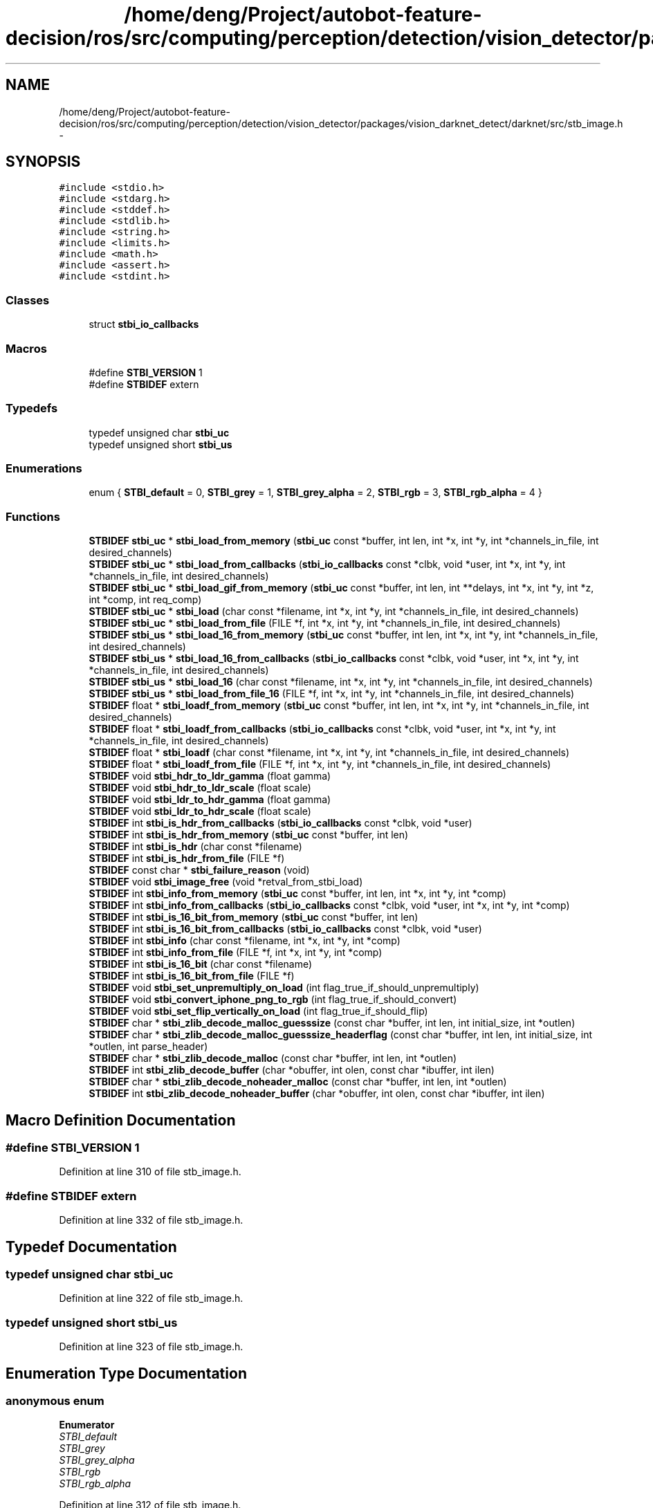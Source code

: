 .TH "/home/deng/Project/autobot-feature-decision/ros/src/computing/perception/detection/vision_detector/packages/vision_darknet_detect/darknet/src/stb_image.h" 3 "Fri May 22 2020" "Autoware_Doxygen" \" -*- nroff -*-
.ad l
.nh
.SH NAME
/home/deng/Project/autobot-feature-decision/ros/src/computing/perception/detection/vision_detector/packages/vision_darknet_detect/darknet/src/stb_image.h \- 
.SH SYNOPSIS
.br
.PP
\fC#include <stdio\&.h>\fP
.br
\fC#include <stdarg\&.h>\fP
.br
\fC#include <stddef\&.h>\fP
.br
\fC#include <stdlib\&.h>\fP
.br
\fC#include <string\&.h>\fP
.br
\fC#include <limits\&.h>\fP
.br
\fC#include <math\&.h>\fP
.br
\fC#include <assert\&.h>\fP
.br
\fC#include <stdint\&.h>\fP
.br

.SS "Classes"

.in +1c
.ti -1c
.RI "struct \fBstbi_io_callbacks\fP"
.br
.in -1c
.SS "Macros"

.in +1c
.ti -1c
.RI "#define \fBSTBI_VERSION\fP   1"
.br
.ti -1c
.RI "#define \fBSTBIDEF\fP   extern"
.br
.in -1c
.SS "Typedefs"

.in +1c
.ti -1c
.RI "typedef unsigned char \fBstbi_uc\fP"
.br
.ti -1c
.RI "typedef unsigned short \fBstbi_us\fP"
.br
.in -1c
.SS "Enumerations"

.in +1c
.ti -1c
.RI "enum { \fBSTBI_default\fP = 0, \fBSTBI_grey\fP = 1, \fBSTBI_grey_alpha\fP = 2, \fBSTBI_rgb\fP = 3, \fBSTBI_rgb_alpha\fP = 4 }"
.br
.in -1c
.SS "Functions"

.in +1c
.ti -1c
.RI "\fBSTBIDEF\fP \fBstbi_uc\fP * \fBstbi_load_from_memory\fP (\fBstbi_uc\fP const *buffer, int len, int *x, int *y, int *channels_in_file, int desired_channels)"
.br
.ti -1c
.RI "\fBSTBIDEF\fP \fBstbi_uc\fP * \fBstbi_load_from_callbacks\fP (\fBstbi_io_callbacks\fP const *clbk, void *user, int *x, int *y, int *channels_in_file, int desired_channels)"
.br
.ti -1c
.RI "\fBSTBIDEF\fP \fBstbi_uc\fP * \fBstbi_load_gif_from_memory\fP (\fBstbi_uc\fP const *buffer, int len, int **delays, int *x, int *y, int *z, int *comp, int req_comp)"
.br
.ti -1c
.RI "\fBSTBIDEF\fP \fBstbi_uc\fP * \fBstbi_load\fP (char const *filename, int *x, int *y, int *channels_in_file, int desired_channels)"
.br
.ti -1c
.RI "\fBSTBIDEF\fP \fBstbi_uc\fP * \fBstbi_load_from_file\fP (FILE *f, int *x, int *y, int *channels_in_file, int desired_channels)"
.br
.ti -1c
.RI "\fBSTBIDEF\fP \fBstbi_us\fP * \fBstbi_load_16_from_memory\fP (\fBstbi_uc\fP const *buffer, int len, int *x, int *y, int *channels_in_file, int desired_channels)"
.br
.ti -1c
.RI "\fBSTBIDEF\fP \fBstbi_us\fP * \fBstbi_load_16_from_callbacks\fP (\fBstbi_io_callbacks\fP const *clbk, void *user, int *x, int *y, int *channels_in_file, int desired_channels)"
.br
.ti -1c
.RI "\fBSTBIDEF\fP \fBstbi_us\fP * \fBstbi_load_16\fP (char const *filename, int *x, int *y, int *channels_in_file, int desired_channels)"
.br
.ti -1c
.RI "\fBSTBIDEF\fP \fBstbi_us\fP * \fBstbi_load_from_file_16\fP (FILE *f, int *x, int *y, int *channels_in_file, int desired_channels)"
.br
.ti -1c
.RI "\fBSTBIDEF\fP float * \fBstbi_loadf_from_memory\fP (\fBstbi_uc\fP const *buffer, int len, int *x, int *y, int *channels_in_file, int desired_channels)"
.br
.ti -1c
.RI "\fBSTBIDEF\fP float * \fBstbi_loadf_from_callbacks\fP (\fBstbi_io_callbacks\fP const *clbk, void *user, int *x, int *y, int *channels_in_file, int desired_channels)"
.br
.ti -1c
.RI "\fBSTBIDEF\fP float * \fBstbi_loadf\fP (char const *filename, int *x, int *y, int *channels_in_file, int desired_channels)"
.br
.ti -1c
.RI "\fBSTBIDEF\fP float * \fBstbi_loadf_from_file\fP (FILE *f, int *x, int *y, int *channels_in_file, int desired_channels)"
.br
.ti -1c
.RI "\fBSTBIDEF\fP void \fBstbi_hdr_to_ldr_gamma\fP (float gamma)"
.br
.ti -1c
.RI "\fBSTBIDEF\fP void \fBstbi_hdr_to_ldr_scale\fP (float scale)"
.br
.ti -1c
.RI "\fBSTBIDEF\fP void \fBstbi_ldr_to_hdr_gamma\fP (float gamma)"
.br
.ti -1c
.RI "\fBSTBIDEF\fP void \fBstbi_ldr_to_hdr_scale\fP (float scale)"
.br
.ti -1c
.RI "\fBSTBIDEF\fP int \fBstbi_is_hdr_from_callbacks\fP (\fBstbi_io_callbacks\fP const *clbk, void *user)"
.br
.ti -1c
.RI "\fBSTBIDEF\fP int \fBstbi_is_hdr_from_memory\fP (\fBstbi_uc\fP const *buffer, int len)"
.br
.ti -1c
.RI "\fBSTBIDEF\fP int \fBstbi_is_hdr\fP (char const *filename)"
.br
.ti -1c
.RI "\fBSTBIDEF\fP int \fBstbi_is_hdr_from_file\fP (FILE *f)"
.br
.ti -1c
.RI "\fBSTBIDEF\fP const char * \fBstbi_failure_reason\fP (void)"
.br
.ti -1c
.RI "\fBSTBIDEF\fP void \fBstbi_image_free\fP (void *retval_from_stbi_load)"
.br
.ti -1c
.RI "\fBSTBIDEF\fP int \fBstbi_info_from_memory\fP (\fBstbi_uc\fP const *buffer, int len, int *x, int *y, int *comp)"
.br
.ti -1c
.RI "\fBSTBIDEF\fP int \fBstbi_info_from_callbacks\fP (\fBstbi_io_callbacks\fP const *clbk, void *user, int *x, int *y, int *comp)"
.br
.ti -1c
.RI "\fBSTBIDEF\fP int \fBstbi_is_16_bit_from_memory\fP (\fBstbi_uc\fP const *buffer, int len)"
.br
.ti -1c
.RI "\fBSTBIDEF\fP int \fBstbi_is_16_bit_from_callbacks\fP (\fBstbi_io_callbacks\fP const *clbk, void *user)"
.br
.ti -1c
.RI "\fBSTBIDEF\fP int \fBstbi_info\fP (char const *filename, int *x, int *y, int *comp)"
.br
.ti -1c
.RI "\fBSTBIDEF\fP int \fBstbi_info_from_file\fP (FILE *f, int *x, int *y, int *comp)"
.br
.ti -1c
.RI "\fBSTBIDEF\fP int \fBstbi_is_16_bit\fP (char const *filename)"
.br
.ti -1c
.RI "\fBSTBIDEF\fP int \fBstbi_is_16_bit_from_file\fP (FILE *f)"
.br
.ti -1c
.RI "\fBSTBIDEF\fP void \fBstbi_set_unpremultiply_on_load\fP (int flag_true_if_should_unpremultiply)"
.br
.ti -1c
.RI "\fBSTBIDEF\fP void \fBstbi_convert_iphone_png_to_rgb\fP (int flag_true_if_should_convert)"
.br
.ti -1c
.RI "\fBSTBIDEF\fP void \fBstbi_set_flip_vertically_on_load\fP (int flag_true_if_should_flip)"
.br
.ti -1c
.RI "\fBSTBIDEF\fP char * \fBstbi_zlib_decode_malloc_guesssize\fP (const char *buffer, int len, int initial_size, int *outlen)"
.br
.ti -1c
.RI "\fBSTBIDEF\fP char * \fBstbi_zlib_decode_malloc_guesssize_headerflag\fP (const char *buffer, int len, int initial_size, int *outlen, int parse_header)"
.br
.ti -1c
.RI "\fBSTBIDEF\fP char * \fBstbi_zlib_decode_malloc\fP (const char *buffer, int len, int *outlen)"
.br
.ti -1c
.RI "\fBSTBIDEF\fP int \fBstbi_zlib_decode_buffer\fP (char *obuffer, int olen, const char *ibuffer, int ilen)"
.br
.ti -1c
.RI "\fBSTBIDEF\fP char * \fBstbi_zlib_decode_noheader_malloc\fP (const char *buffer, int len, int *outlen)"
.br
.ti -1c
.RI "\fBSTBIDEF\fP int \fBstbi_zlib_decode_noheader_buffer\fP (char *obuffer, int olen, const char *ibuffer, int ilen)"
.br
.in -1c
.SH "Macro Definition Documentation"
.PP 
.SS "#define STBI_VERSION   1"

.PP
Definition at line 310 of file stb_image\&.h\&.
.SS "#define STBIDEF   extern"

.PP
Definition at line 332 of file stb_image\&.h\&.
.SH "Typedef Documentation"
.PP 
.SS "typedef unsigned char \fBstbi_uc\fP"

.PP
Definition at line 322 of file stb_image\&.h\&.
.SS "typedef unsigned short \fBstbi_us\fP"

.PP
Definition at line 323 of file stb_image\&.h\&.
.SH "Enumeration Type Documentation"
.PP 
.SS "anonymous enum"

.PP
\fBEnumerator\fP
.in +1c
.TP
\fB\fISTBI_default \fP\fP
.TP
\fB\fISTBI_grey \fP\fP
.TP
\fB\fISTBI_grey_alpha \fP\fP
.TP
\fB\fISTBI_rgb \fP\fP
.TP
\fB\fISTBI_rgb_alpha \fP\fP
.PP
Definition at line 312 of file stb_image\&.h\&.
.SH "Function Documentation"
.PP 
.SS "\fBSTBIDEF\fP void stbi_convert_iphone_png_to_rgb (int flag_true_if_should_convert)"

.SS "\fBSTBIDEF\fP const char* stbi_failure_reason (void)"

.SS "\fBSTBIDEF\fP void stbi_hdr_to_ldr_gamma (float gamma)"

.SS "\fBSTBIDEF\fP void stbi_hdr_to_ldr_scale (float scale)"

.SS "\fBSTBIDEF\fP void stbi_image_free (void * retval_from_stbi_load)"

.SS "\fBSTBIDEF\fP int stbi_info (char const * filename, int * x, int * y, int * comp)"

.SS "\fBSTBIDEF\fP int stbi_info_from_callbacks (\fBstbi_io_callbacks\fP const * clbk, void * user, int * x, int * y, int * comp)"

.SS "\fBSTBIDEF\fP int stbi_info_from_file (FILE * f, int * x, int * y, int * comp)"

.SS "\fBSTBIDEF\fP int stbi_info_from_memory (\fBstbi_uc\fP const * buffer, int len, int * x, int * y, int * comp)"

.SS "\fBSTBIDEF\fP int stbi_is_16_bit (char const * filename)"

.SS "\fBSTBIDEF\fP int stbi_is_16_bit_from_callbacks (\fBstbi_io_callbacks\fP const * clbk, void * user)"

.SS "\fBSTBIDEF\fP int stbi_is_16_bit_from_file (FILE * f)"

.SS "\fBSTBIDEF\fP int stbi_is_16_bit_from_memory (\fBstbi_uc\fP const * buffer, int len)"

.SS "\fBSTBIDEF\fP int stbi_is_hdr (char const * filename)"

.SS "\fBSTBIDEF\fP int stbi_is_hdr_from_callbacks (\fBstbi_io_callbacks\fP const * clbk, void * user)"

.SS "\fBSTBIDEF\fP int stbi_is_hdr_from_file (FILE * f)"

.SS "\fBSTBIDEF\fP int stbi_is_hdr_from_memory (\fBstbi_uc\fP const * buffer, int len)"

.SS "\fBSTBIDEF\fP void stbi_ldr_to_hdr_gamma (float gamma)"

.SS "\fBSTBIDEF\fP void stbi_ldr_to_hdr_scale (float scale)"

.SS "\fBSTBIDEF\fP \fBstbi_uc\fP* stbi_load (char const * filename, int * x, int * y, int * channels_in_file, int desired_channels)"

.SS "\fBSTBIDEF\fP \fBstbi_us\fP* stbi_load_16 (char const * filename, int * x, int * y, int * channels_in_file, int desired_channels)"

.SS "\fBSTBIDEF\fP \fBstbi_us\fP* stbi_load_16_from_callbacks (\fBstbi_io_callbacks\fP const * clbk, void * user, int * x, int * y, int * channels_in_file, int desired_channels)"

.SS "\fBSTBIDEF\fP \fBstbi_us\fP* stbi_load_16_from_memory (\fBstbi_uc\fP const * buffer, int len, int * x, int * y, int * channels_in_file, int desired_channels)"

.SS "\fBSTBIDEF\fP \fBstbi_uc\fP* stbi_load_from_callbacks (\fBstbi_io_callbacks\fP const * clbk, void * user, int * x, int * y, int * channels_in_file, int desired_channels)"

.SS "\fBSTBIDEF\fP \fBstbi_uc\fP* stbi_load_from_file (FILE * f, int * x, int * y, int * channels_in_file, int desired_channels)"

.SS "\fBSTBIDEF\fP \fBstbi_us\fP* stbi_load_from_file_16 (FILE * f, int * x, int * y, int * channels_in_file, int desired_channels)"

.SS "\fBSTBIDEF\fP \fBstbi_uc\fP* stbi_load_from_memory (\fBstbi_uc\fP const * buffer, int len, int * x, int * y, int * channels_in_file, int desired_channels)"

.SS "\fBSTBIDEF\fP \fBstbi_uc\fP* stbi_load_gif_from_memory (\fBstbi_uc\fP const * buffer, int len, int ** delays, int * x, int * y, int * z, int * comp, int req_comp)"

.SS "\fBSTBIDEF\fP float* stbi_loadf (char const * filename, int * x, int * y, int * channels_in_file, int desired_channels)"

.SS "\fBSTBIDEF\fP float* stbi_loadf_from_callbacks (\fBstbi_io_callbacks\fP const * clbk, void * user, int * x, int * y, int * channels_in_file, int desired_channels)"

.SS "\fBSTBIDEF\fP float* stbi_loadf_from_file (FILE * f, int * x, int * y, int * channels_in_file, int desired_channels)"

.SS "\fBSTBIDEF\fP float* stbi_loadf_from_memory (\fBstbi_uc\fP const * buffer, int len, int * x, int * y, int * channels_in_file, int desired_channels)"

.SS "\fBSTBIDEF\fP void stbi_set_flip_vertically_on_load (int flag_true_if_should_flip)"

.SS "\fBSTBIDEF\fP void stbi_set_unpremultiply_on_load (int flag_true_if_should_unpremultiply)"

.SS "\fBSTBIDEF\fP int stbi_zlib_decode_buffer (char * obuffer, int olen, const char * ibuffer, int ilen)"

.SS "\fBSTBIDEF\fP char* stbi_zlib_decode_malloc (const char * buffer, int len, int * outlen)"

.SS "\fBSTBIDEF\fP char* stbi_zlib_decode_malloc_guesssize (const char * buffer, int len, int initial_size, int * outlen)"

.SS "\fBSTBIDEF\fP char* stbi_zlib_decode_malloc_guesssize_headerflag (const char * buffer, int len, int initial_size, int * outlen, int parse_header)"

.SS "\fBSTBIDEF\fP int stbi_zlib_decode_noheader_buffer (char * obuffer, int olen, const char * ibuffer, int ilen)"

.SS "\fBSTBIDEF\fP char* stbi_zlib_decode_noheader_malloc (const char * buffer, int len, int * outlen)"

.SH "Author"
.PP 
Generated automatically by Doxygen for Autoware_Doxygen from the source code\&.
